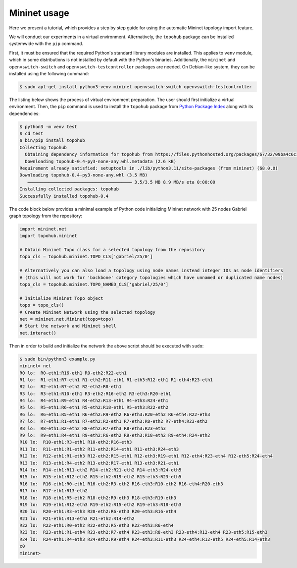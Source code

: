 Mininet usage
*************

Here we present a tutorial, which provides a step by step guide for using the automatic Mininet topology import feature.

We will conduct our experiments in a virtual environment. Alternatively, the ``topohub`` package can be installed systemwide with the ``pip`` command.

First, it must be ensured that the required Python's standard library modules are installed. This applies to ``venv`` module, which in some distributions is not installed by default with the Python's binaries. Additionally, the ``mininet`` and ``openvswitch-switch`` and ``openvswitch-testcontroller`` packages are needed. On Debian-like system, they can be installed using the following command:

.. code-block:: shell-session

    $ sudo apt-get install python3-venv mininet openvswitch-switch openvswitch-testcontroller

The listing below shows the process of virtual environment preparation. The user should first initialize a virtual environment. Then, the ``pip`` command is used to install the ``topohub`` package from `Python Package Index <https://pypi.org/project/topohub/>`_ along with its dependencies:

.. code-block:: shell-session

    $ python3 -m venv test
    $ cd test
    $ bin/pip install topohub
    Collecting topohub
      Obtaining dependency information for topohub from https://files.pythonhosted.org/packages/67/32/09ba4c6c1518be61c251c6c746049ffc484713e6fcb5f4174842c4cbe322/topohub-0.4-py3-none-any.whl.metadata
      Downloading topohub-0.4-py3-none-any.whl.metadata (2.6 kB)
    Requirement already satisfied: setuptools in ./lib/python3.11/site-packages (from mininet) (68.0.0)
    Downloading topohub-0.4-py3-none-any.whl (3.5 MB)
       ━━━━━━━━━━━━━━━━━━━━━━━━━━━━━━━━━━━━━━━━ 3.5/3.5 MB 8.9 MB/s eta 0:00:00
    Installing collected packages: topohub
    Successfully installed topohub-0.4

The code block below provides a minimal example of Python code initializing Mininet network with 25 nodes Gabriel graph topology from the repository:

.. code-block:: python

    import mininet.net
    import topohub.mininet

    # Obtain Mininet Topo class for a selected topology from the repository
    topo_cls = topohub.mininet.TOPO_CLS['gabriel/25/0']

    # Alternatively you can also load a topology using node names instead integer IDs as node identifiers
    # (this will not work for 'backbone' category topologies which have unnamed or duplicated name nodes)
    topo_cls = topohub.mininet.TOPO_NAMED_CLS['gabriel/25/0']

    # Initialize Mininet Topo object
    topo = topo_cls()
    # Create Mininet Network using the selected topology
    net = mininet.net.Mininet(topo=topo)
    # Start the network and Mininet shell
    net.interact()

Then in order to build and initialize the network the above script should be executed with ``sudo``:

.. code-block:: shell-session

    $ sudo bin/python3 example.py
    mininet> net
    R0 lo:  R0-eth1:R16-eth1 R0-eth2:R22-eth1
    R1 lo:  R1-eth1:R7-eth1 R1-eth2:R11-eth1 R1-eth3:R12-eth1 R1-eth4:R23-eth1
    R2 lo:  R2-eth1:R7-eth2 R2-eth2:R8-eth1
    R3 lo:  R3-eth1:R10-eth1 R3-eth2:R16-eth2 R3-eth3:R20-eth1
    R4 lo:  R4-eth1:R9-eth1 R4-eth2:R13-eth1 R4-eth3:R24-eth1
    R5 lo:  R5-eth1:R6-eth1 R5-eth2:R18-eth1 R5-eth3:R22-eth2
    R6 lo:  R6-eth1:R5-eth1 R6-eth2:R9-eth2 R6-eth3:R20-eth2 R6-eth4:R22-eth3
    R7 lo:  R7-eth1:R1-eth1 R7-eth2:R2-eth1 R7-eth3:R8-eth2 R7-eth4:R23-eth2
    R8 lo:  R8-eth1:R2-eth2 R8-eth2:R7-eth3 R8-eth3:R23-eth3
    R9 lo:  R9-eth1:R4-eth1 R9-eth2:R6-eth2 R9-eth3:R18-eth2 R9-eth4:R24-eth2
    R10 lo:  R10-eth1:R3-eth1 R10-eth2:R16-eth3
    R11 lo:  R11-eth1:R1-eth2 R11-eth2:R14-eth1 R11-eth3:R24-eth3
    R12 lo:  R12-eth1:R1-eth3 R12-eth2:R15-eth1 R12-eth3:R19-eth1 R12-eth4:R23-eth4 R12-eth5:R24-eth4
    R13 lo:  R13-eth1:R4-eth2 R13-eth2:R17-eth1 R13-eth3:R21-eth1
    R14 lo:  R14-eth1:R11-eth2 R14-eth2:R21-eth2 R14-eth3:R24-eth5
    R15 lo:  R15-eth1:R12-eth2 R15-eth2:R19-eth2 R15-eth3:R23-eth5
    R16 lo:  R16-eth1:R0-eth1 R16-eth2:R3-eth2 R16-eth3:R10-eth2 R16-eth4:R20-eth3
    R17 lo:  R17-eth1:R13-eth2
    R18 lo:  R18-eth1:R5-eth2 R18-eth2:R9-eth3 R18-eth3:R19-eth3
    R19 lo:  R19-eth1:R12-eth3 R19-eth2:R15-eth2 R19-eth3:R18-eth3
    R20 lo:  R20-eth1:R3-eth3 R20-eth2:R6-eth3 R20-eth3:R16-eth4
    R21 lo:  R21-eth1:R13-eth3 R21-eth2:R14-eth2
    R22 lo:  R22-eth1:R0-eth2 R22-eth2:R5-eth3 R22-eth3:R6-eth4
    R23 lo:  R23-eth1:R1-eth4 R23-eth2:R7-eth4 R23-eth3:R8-eth3 R23-eth4:R12-eth4 R23-eth5:R15-eth3
    R24 lo:  R24-eth1:R4-eth3 R24-eth2:R9-eth4 R24-eth3:R11-eth3 R24-eth4:R12-eth5 R24-eth5:R14-eth3
    c0
    mininet>
